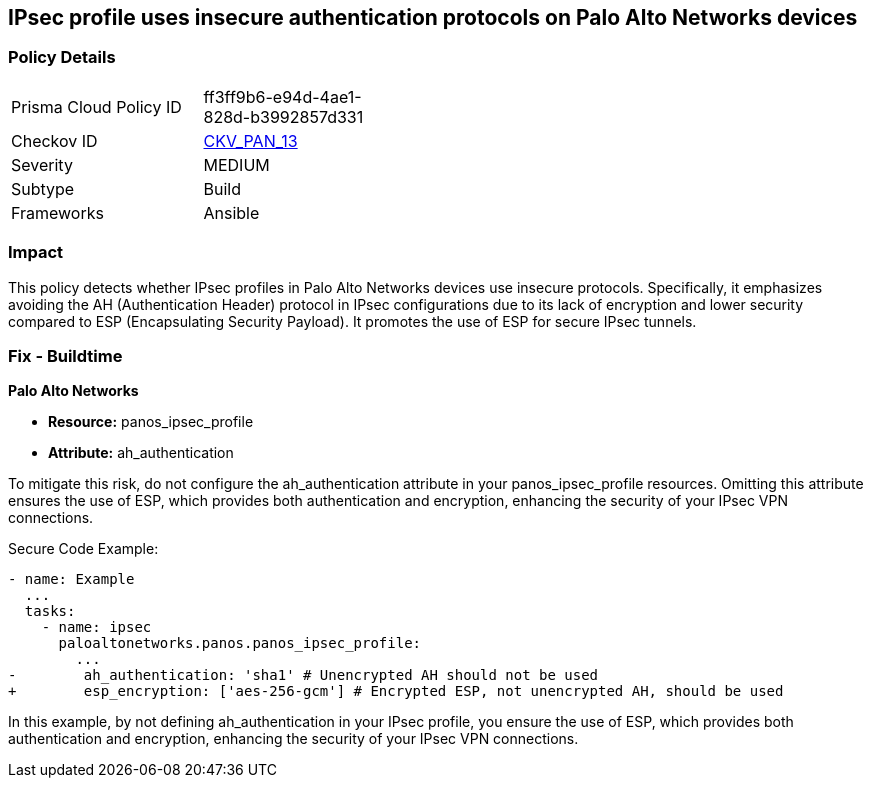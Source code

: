 == IPsec profile uses insecure authentication protocols on Palo Alto Networks devices

=== Policy Details 

[width=45%]
[cols="1,1"]
|=== 
|Prisma Cloud Policy ID 
| ff3ff9b6-e94d-4ae1-828d-b3992857d331

|Checkov ID 
| https://github.com/bridgecrewio/checkov/blob/main/checkov/ansible/checks/graph_checks/PanosIPsecProtocols.yaml[CKV_PAN_13]

|Severity
|MEDIUM

|Subtype
|Build

|Frameworks
|Ansible

|=== 

=== Impact
This policy detects whether IPsec profiles in Palo Alto Networks devices use insecure protocols. Specifically, it emphasizes avoiding the AH (Authentication Header) protocol in IPsec configurations due to its lack of encryption and lower security compared to ESP (Encapsulating Security Payload). It promotes the use of ESP for secure IPsec tunnels.

=== Fix - Buildtime

*Palo Alto Networks*

* *Resource:* panos_ipsec_profile
* *Attribute:* ah_authentication

To mitigate this risk, do not configure the ah_authentication attribute in your panos_ipsec_profile resources. Omitting this attribute ensures the use of ESP, which provides both authentication and encryption, enhancing the security of your IPsec VPN connections.

Secure Code Example:

[source,yaml]
----
- name: Example
  ...
  tasks:
    - name: ipsec
      paloaltonetworks.panos.panos_ipsec_profile:
        ...
-        ah_authentication: 'sha1' # Unencrypted AH should not be used
+        esp_encryption: ['aes-256-gcm'] # Encrypted ESP, not unencrypted AH, should be used
----

In this example, by not defining ah_authentication in your IPsec profile, you ensure the use of ESP, which provides both authentication and encryption, enhancing the security of your IPsec VPN connections.

